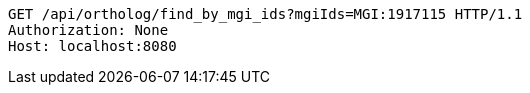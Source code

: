 [source,http,options="nowrap"]
----
GET /api/ortholog/find_by_mgi_ids?mgiIds=MGI:1917115 HTTP/1.1
Authorization: None
Host: localhost:8080

----